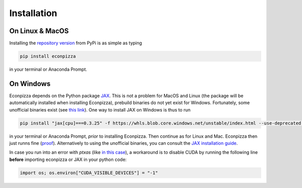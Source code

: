 Installation
============

On Linux & MacOS
----------------

Installing the `repository version <https://pypi.org/project/econpizza/>`_ from PyPi is as simple as typing

.. code-block:: bash

   pip install econpizza

in your terminal or Anaconda Prompt.

On Windows
----------

Econpizza depends on the Python package `JAX <https://jax.readthedocs.io>`_. This is not a problem for MacOS and Linux (the package will be automatically installed when installing Econpizza), prebuild binaries do not yet exist for Windows. Fortunately, some unofficial binaries exist (see `this link <https://github.com/cloudhan/jax-windows-builder>`_).
One way to install JAX on Windows is thus to run

.. code-block:: bash

    pip install "jax[cpu]===0.3.25" -f https://whls.blob.core.windows.net/unstable/index.html --use-deprecated legacy-resolver

in your terminal or Anaconda Prompt, *prior* to installing Econpizza. Then continue as for Linux and Mac. Econpizza then just runns fine (`proof <https://github.com/gboehl/econpizza/actions/runs/2579662335>`_). Alternatively to using the unofficial binaries, you can consult the `JAX installation guide <https://github.com/google/jax#installation>`_.

In case you run into an error with `ptxas` (like `in this case <https://github.com/tensorflow/models/issues/7640>`_), a workaround is to disable CUDA by running the following line **before** importing econpizza or JAX in your python code:

.. code-block:: python

    import os; os.environ["CUDA_VISIBLE_DEVICES"] = "-1"
